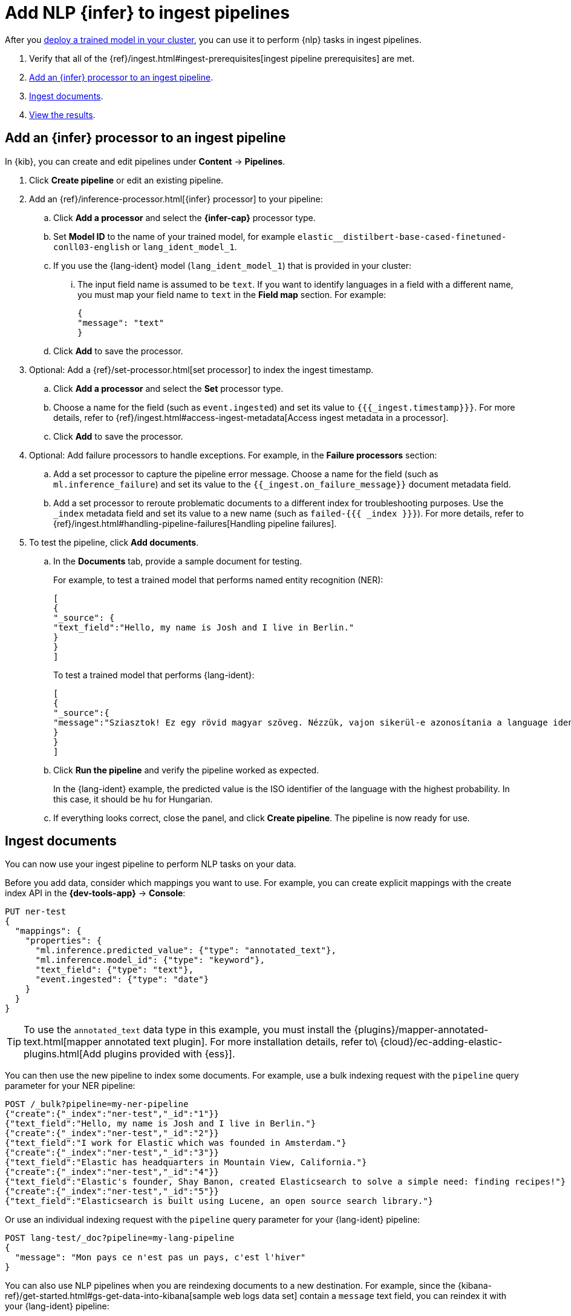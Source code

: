 = Add NLP {infer} to ingest pipelines

// :description: You can import trained models into your cluster and configure them for specific NLP tasks.
// :keywords: serverless, elasticsearch, tbd

After you https://www.elastic.co/docs/current/serverless/elasticsearch/explore-your-data-ml-nlp/deploy-trained-models[deploy a trained model in your cluster],
you can use it to perform {nlp} tasks in ingest pipelines.

. Verify that all of the
{ref}/ingest.html#ingest-prerequisites[ingest pipeline prerequisites]
are met.
. https://www.elastic.co/docs/current/serverless/elasticsearch/explore-your-data-ml-nlp/inference[Add an {infer} processor to an ingest pipeline].
. https://www.elastic.co/docs/current/serverless/elasticsearch/explore-your-data-ml-nlp/inference[Ingest documents].
. https://www.elastic.co/docs/current/serverless/elasticsearch/explore-your-data-ml-nlp/inference[View the results].

[discrete]
[[add-an-infer-processor-to-an-ingest-pipeline]]
== Add an {infer} processor to an ingest pipeline

In {kib}, you can create and edit pipelines under **Content** → **Pipelines**.

. Click **Create pipeline** or edit an existing pipeline.
. Add an {ref}/inference-processor.html[{infer} processor] to your pipeline:
+
.. Click **Add a processor** and select the **{infer-cap}** processor type.
.. Set **Model ID** to the name of your trained model, for example
`elastic__distilbert-base-cased-finetuned-conll03-english` or
`lang_ident_model_1`.
.. If you use the {lang-ident} model (`lang_ident_model_1`) that is provided in
your cluster:
+
... The input field name is assumed to be `text`. If you want to identify
languages in a field with a different name, you must map your field name to
`text` in the **Field map** section. For example:
+
[source,js]
----
{
"message": "text"
}
----
+
// NOTCONSOLE
.. Click **Add** to save the processor.
. Optional: Add a {ref}/set-processor.html[set processor] to index the ingest
timestamp.
+
.. Click **Add a processor** and select the **Set** processor type.
.. Choose a name for the field (such as `event.ingested`) and set its value to
`{{{_ingest.timestamp}}}`. For more details, refer to
{ref}/ingest.html#access-ingest-metadata[Access ingest metadata in a processor].
.. Click **Add** to save the processor.
. Optional: Add failure processors to handle exceptions. For example, in the
**Failure processors** section:
+
.. Add a set processor to capture the
pipeline error message. Choose a name for the field (such as
`ml.inference_failure`) and set its value to the
`{{_ingest.on_failure_message}}` document metadata field.
.. Add a set processor to reroute
problematic documents to a different index for troubleshooting purposes. Use
the `_index` metadata field and set its value to a new name (such as
`failed-{{{ _index }}}`). For more details, refer
to {ref}/ingest.html#handling-pipeline-failures[Handling pipeline failures].
. To test the pipeline, click **Add documents**.
+
.. In the **Documents** tab, provide a sample document for testing.
+
For example, to test a trained model that performs named entity recognition
(NER):
+
[source,js]
----
[
{
"_source": {
"text_field":"Hello, my name is Josh and I live in Berlin."
}
}
]
----
+
// NOTCONSOLE
+
To test a trained model that performs {lang-ident}:
+
[source,js]
----
[
{
"_source":{
"message":"Sziasztok! Ez egy rövid magyar szöveg. Nézzük, vajon sikerül-e azonosítania a language identification funkciónak? Annak ellenére is sikerülni fog, hogy a szöveg két angol szót is tartalmaz."
}
}
]
----
+
// NOTCONSOLE
.. Click **Run the pipeline** and verify the pipeline worked as expected.
+
In the {lang-ident} example, the predicted value is the ISO identifier of the
language with the highest probability. In this case, it should be `hu` for
Hungarian.
.. If everything looks correct, close the panel, and click **Create
pipeline**. The pipeline is now ready for use.

////
/*

<DocAccordion buttonContent="API example">

```console
POST _ingest/pipeline/my-ner-pipeline
{
"inference": {
  "model_id": "elastic__distilbert-base-cased-finetuned-conll03-english",
  "field_map": {
    "review": "text_field"
  },
  "on_failure": [
    {
      "set": {
        "description": "Set the error message",
        "field": "ml.inference_failure",
        "value": "{{_ingest.on_failure_message}}"
      }
    },
    {
      "set": {
        "description": "Index document to 'failed-<index>'",
        "field": "_index",
        "value": "failed-{{{ _index }}}"
      }
    }
  ]
}
}
```
TEST[skip:TBD]

</DocAccordion>

*/
////

[discrete]
[[ingest-documents]]
== Ingest documents

You can now use your ingest pipeline to perform NLP tasks on your data.

Before you add data, consider which mappings you want to use. For example, you
can create explicit mappings with the create index API in the
**{dev-tools-app}** → **Console**:

[source,console]
----
PUT ner-test
{
  "mappings": {
    "properties": {
      "ml.inference.predicted_value": {"type": "annotated_text"},
      "ml.inference.model_id": {"type": "keyword"},
      "text_field": {"type": "text"},
      "event.ingested": {"type": "date"}
    }
  }
}
----

// TEST[skip:TBD]

[TIP]
====
To use the `annotated_text` data type in this example, you must install the
{plugins}/mapper-annotated-text.html[mapper annotated text plugin]. For more
installation details, refer to\
{cloud}/ec-adding-elastic-plugins.html[Add plugins provided with {ess}].
====

You can then use the new pipeline to index some documents. For example, use a
bulk indexing request with the `pipeline` query parameter for your NER pipeline:

[source,console]
----
POST /_bulk?pipeline=my-ner-pipeline
{"create":{"_index":"ner-test","_id":"1"}}
{"text_field":"Hello, my name is Josh and I live in Berlin."}
{"create":{"_index":"ner-test","_id":"2"}}
{"text_field":"I work for Elastic which was founded in Amsterdam."}
{"create":{"_index":"ner-test","_id":"3"}}
{"text_field":"Elastic has headquarters in Mountain View, California."}
{"create":{"_index":"ner-test","_id":"4"}}
{"text_field":"Elastic's founder, Shay Banon, created Elasticsearch to solve a simple need: finding recipes!"}
{"create":{"_index":"ner-test","_id":"5"}}
{"text_field":"Elasticsearch is built using Lucene, an open source search library."}
----

// TEST[skip:TBD]

Or use an individual indexing request with the `pipeline` query parameter for
your {lang-ident} pipeline:

[source,console]
----
POST lang-test/_doc?pipeline=my-lang-pipeline
{
  "message": "Mon pays ce n'est pas un pays, c'est l'hiver"
}
----

// TEST[skip:TBD]

You can also use NLP pipelines when you are reindexing documents to a new
destination. For example, since the
{kibana-ref}/get-started.html#gs-get-data-into-kibana[sample web logs data set]
contain a `message` text field, you can reindex it with your {lang-ident}
pipeline:

[source,console]
----
POST _reindex
{
  "source": {
    "index": "kibana_sample_data_logs",
    "size": 50
  },
  "dest": {
    "index": "lang-test",
    "pipeline": "my-lang-pipeline"
  }
}
----

// TEST[skip:TBD]

However, those web log messages are unlikely to contain enough words for the
model to accurately identify the language.

[TIP]
====
Set the reindex `size` option to a value smaller than the `queue_capacity`
for the trained model deployment. Otherwise, requests might be rejected with a
"too many requests" 429 error code.
====

[discrete]
[[view-the-results]]
== View the results

Before you can verify the results of the pipelines, you must
{kibana-ref}/data-views.html[create {data-sources}]. Then you can explore
your data in **Discover**:

The `ml.inference.predicted_value` field contains the output from the {infer}
processor. In this NER example, there are two documents that contain the
`Elastic` organization entity.

In this {lang-ident} example, the `ml.inference.predicted_value` contains the
ISO identifier of the language with the highest probability and the
`ml.inference.top_classes` fields contain the top five most probable languages
and their scores:

To learn more about ingest pipelines and all of the other processors that you
can add, refer to {ref}/ingest.html[Ingest pipelines].

[discrete]
[[common-problems]]
== Common problems

If you encounter problems while using your trained model in an ingest pipeline,
check the following possible causes:

. The trained model is not deployed in your cluster. You can view its status in
**{ml-app}** → **Model Management** or use the
{ref}/get-trained-models-stats.html[get trained models statistics API].
Unless you are using the built-in `lang_ident_model_1` model, you must
ensure your model is successfully deployed. Refer to
https://www.elastic.co/docs/current/serverless/elasticsearch/explore-your-data-ml-nlp/deploy-trained-models[Deploy the model in your cluster].
. The default input field name expected by your trained model is not present in
your source document. Use the **Field Map** option in your {infer}
processor to set the appropriate field name.
. There are too many requests. If you are using bulk ingest, reduce the number
of documents in the bulk request. If you are reindexing, use the `size`
parameter to decrease the number of documents processed in each batch.

These common failure scenarios and others can be captured by adding failure
processors to your pipeline. For more examples, refer to
{ref}/ingest.html#handling-pipeline-failures[Handling pipeline failures].

[discrete]
[[further-reading]]
== Further reading

* {blog-ref}how-to-deploy-nlp-text-embeddings-and-vector-search[How to deploy NLP: Text Embeddings and Vector Search]
* {blog-ref}how-to-deploy-nlp-named-entity-recognition-ner-example[How to deploy NLP: Named entity recognition (NER) example]
* {blog-ref}how-to-deploy-nlp-sentiment-analysis-example[How to deploy NLP: Sentiment Analysis Example]
